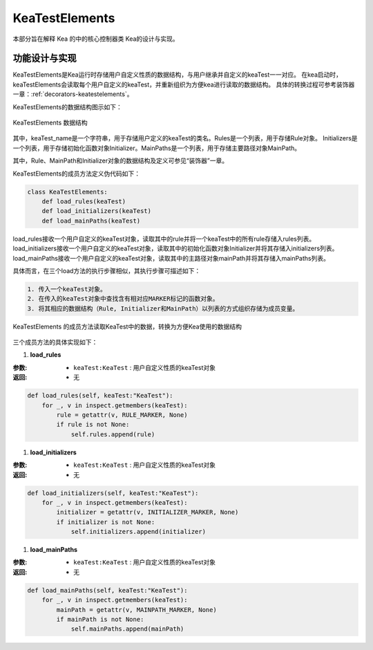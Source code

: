 KeaTestElements
=========================

本部分旨在解释 Kea 的中的核心控制器类 Kea的设计与实现。

功能设计与实现
-----------------------

KeaTestElements是Kea运行时存储用户自定义性质的数据结构，与用户继承并自定义的keaTest一一对应。
在kea启动时，keaTestElements会读取每个用户自定义的keaTest，并重新组织为方便kea进行读取的数据结构。
具体的转换过程可参考装饰器一章：:ref:`decorators-keatestelements`。


KeaTestElements的数据结构图示如下：

.. figure:: ../../../images/class_keaTestElements.png
    :align: center

    KeaTestElements 数据结构

其中，keaTest_name是一个字符串，用于存储用户定义的keaTest的类名。Rules是一个列表，用于存储Rule对象。
Initializers是一个列表，用于存储初始化函数对象Initializer。MainPaths是一个列表，用于存储主要路径对象MainPath。

其中，Rule、MainPath和Initializer对象的数据结构及定义可参见“装饰器”一章。

KeaTestElements的成员方法定义伪代码如下：

.. code-block:: python

    class KeaTestElements:
        def load_rules(keaTest)
        def load_initializers(keaTest)
        def load_mainPaths(keaTest)



load_rules接收一个用户自定义的keaTest对象，读取其中的rule并将一个keaTest中的所有rule存储入rules列表。
load_initializers接收一个用户自定义的keaTest对象，读取其中的初始化函数对象Initializer并将其存储入initializers列表。
load_mainPaths接收一个用户自定义的keaTest对象，读取其中的主路径对象mainPath并将其存储入mainPaths列表。

具体而言，在三个load方法的执行步骤相似，其执行步骤可描述如下：

.. code-block:: 

    1. 传入一个keaTest对象。
    2. 在传入的keaTest对象中查找含有相对应MARKER标记的函数对象。
    3. 将其相应的数据结构（Rule, Initializer和MainPath）以列表的方式组织存储为成员变量。

.. figure:: ../../../images/keaTestElements-loader.png
    :align: center

    KeaTestElements 的成员方法读取KeaTest中的数据，转换为方便Kea使用的数据结构

三个成员方法的具体实现如下：

1. **load_rules**
   
:参数: 
    - ``keaTest:KeaTest`` : 用户自定义性质的keaTest对象

:返回:
    - 无


.. code-block:: python

    def load_rules(self, keaTest:"KeaTest"):
        for _, v in inspect.getmembers(keaTest):
            rule = getattr(v, RULE_MARKER, None)
            if rule is not None:
                self.rules.append(rule)

1. **load_initializers**

:参数: 
    - ``keaTest:KeaTest`` : 用户自定义性质的keaTest对象

:返回:
    - 无

.. code-block:: python

    def load_initializers(self, keaTest:"KeaTest"):
        for _, v in inspect.getmembers(keaTest):
            initializer = getattr(v, INITIALIZER_MARKER, None)
            if initializer is not None:
                self.initializers.append(initializer)

1. **load_mainPaths**

:参数: 
    - ``keaTest:KeaTest`` : 用户自定义性质的keaTest对象

:返回:
    - 无

.. code-block:: python

    def load_mainPaths(self, keaTest:"KeaTest"):
        for _, v in inspect.getmembers(keaTest):
            mainPath = getattr(v, MAINPATH_MARKER, None)
            if mainPath is not None:
                self.mainPaths.append(mainPath)

